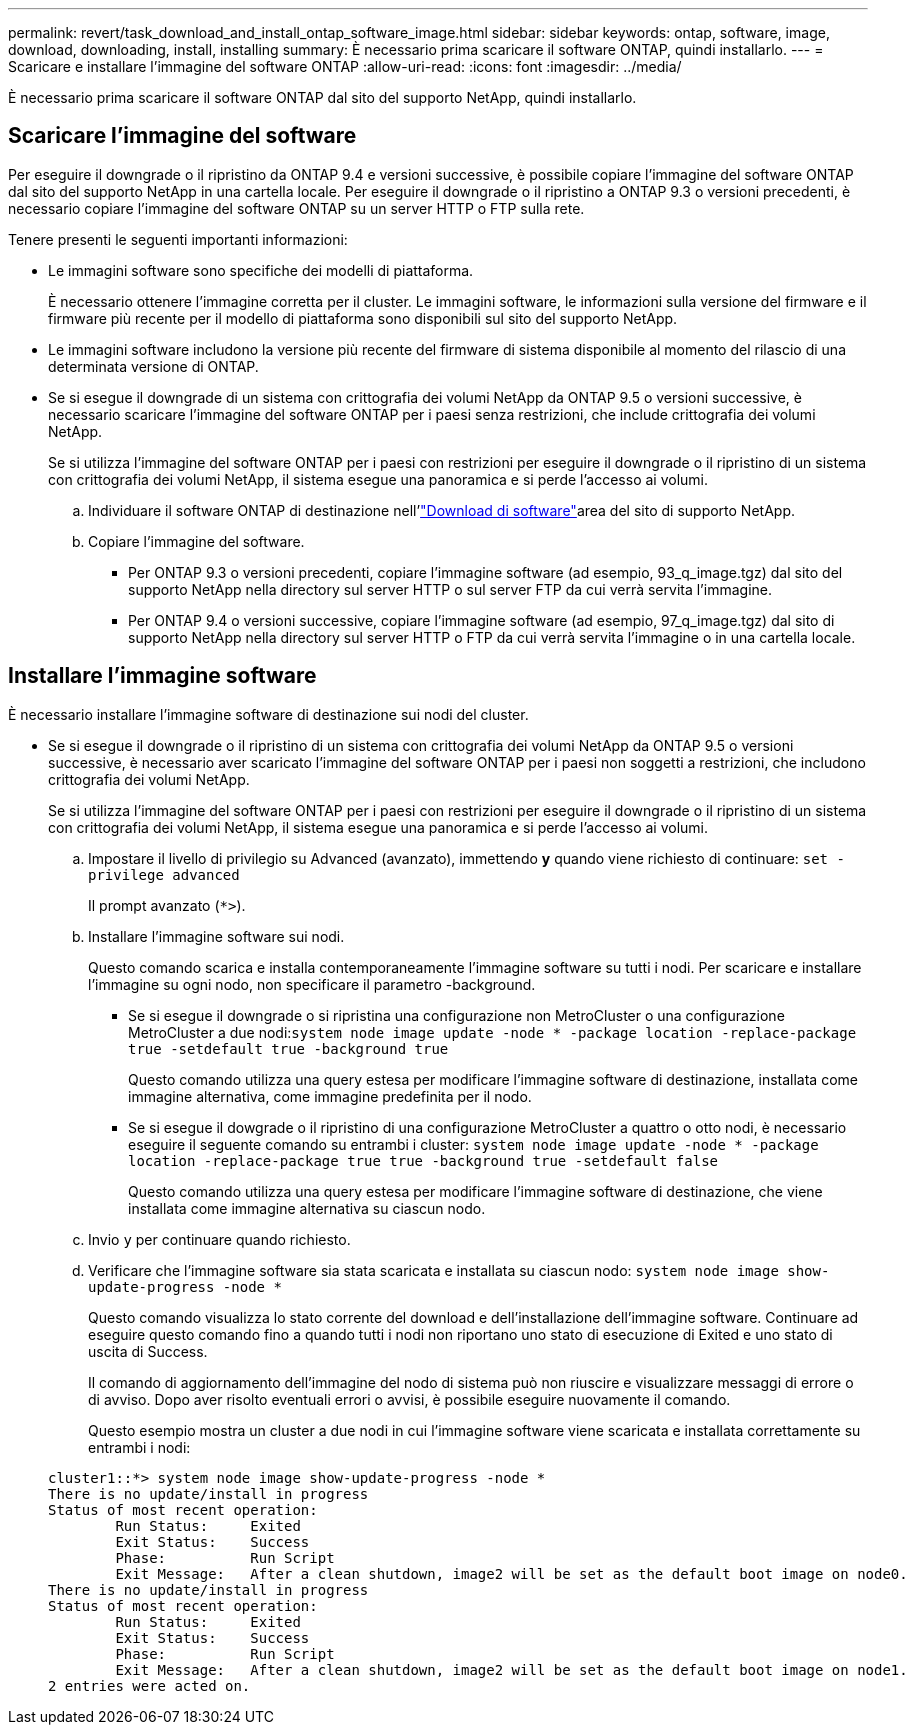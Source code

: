 ---
permalink: revert/task_download_and_install_ontap_software_image.html 
sidebar: sidebar 
keywords: ontap, software, image, download, downloading, install, installing 
summary: È necessario prima scaricare il software ONTAP, quindi installarlo. 
---
= Scaricare e installare l'immagine del software ONTAP
:allow-uri-read: 
:icons: font
:imagesdir: ../media/


[role="lead"]
È necessario prima scaricare il software ONTAP dal sito del supporto NetApp, quindi installarlo.



== Scaricare l'immagine del software

Per eseguire il downgrade o il ripristino da ONTAP 9.4 e versioni successive, è possibile copiare l'immagine del software ONTAP dal sito del supporto NetApp in una cartella locale. Per eseguire il downgrade o il ripristino a ONTAP 9.3 o versioni precedenti, è necessario copiare l'immagine del software ONTAP su un server HTTP o FTP sulla rete.

Tenere presenti le seguenti importanti informazioni:

* Le immagini software sono specifiche dei modelli di piattaforma.
+
È necessario ottenere l'immagine corretta per il cluster. Le immagini software, le informazioni sulla versione del firmware e il firmware più recente per il modello di piattaforma sono disponibili sul sito del supporto NetApp.

* Le immagini software includono la versione più recente del firmware di sistema disponibile al momento del rilascio di una determinata versione di ONTAP.
* Se si esegue il downgrade di un sistema con crittografia dei volumi NetApp da ONTAP 9.5 o versioni successive, è necessario scaricare l'immagine del software ONTAP per i paesi senza restrizioni, che include crittografia dei volumi NetApp.
+
Se si utilizza l'immagine del software ONTAP per i paesi con restrizioni per eseguire il downgrade o il ripristino di un sistema con crittografia dei volumi NetApp, il sistema esegue una panoramica e si perde l'accesso ai volumi.

+
.. Individuare il software ONTAP di destinazione nell'link:http://mysupport.netapp.com/NOW/cgi-bin/software["Download di software"^]area del sito di supporto NetApp.
.. Copiare l'immagine del software.
+
*** Per ONTAP 9.3 o versioni precedenti, copiare l'immagine software (ad esempio, 93_q_image.tgz) dal sito del supporto NetApp nella directory sul server HTTP o sul server FTP da cui verrà servita l'immagine.
*** Per ONTAP 9.4 o versioni successive, copiare l'immagine software (ad esempio, 97_q_image.tgz) dal sito di supporto NetApp nella directory sul server HTTP o FTP da cui verrà servita l'immagine o in una cartella locale.








== Installare l'immagine software

È necessario installare l'immagine software di destinazione sui nodi del cluster.

* Se si esegue il downgrade o il ripristino di un sistema con crittografia dei volumi NetApp da ONTAP 9.5 o versioni successive, è necessario aver scaricato l'immagine del software ONTAP per i paesi non soggetti a restrizioni, che includono crittografia dei volumi NetApp.
+
Se si utilizza l'immagine del software ONTAP per i paesi con restrizioni per eseguire il downgrade o il ripristino di un sistema con crittografia dei volumi NetApp, il sistema esegue una panoramica e si perde l'accesso ai volumi.

+
.. Impostare il livello di privilegio su Advanced (avanzato), immettendo *y* quando viene richiesto di continuare: `set -privilege advanced`
+
Il prompt avanzato (`*>`).

.. Installare l'immagine software sui nodi.
+
Questo comando scarica e installa contemporaneamente l'immagine software su tutti i nodi. Per scaricare e installare l'immagine su ogni nodo, non specificare il parametro -background.

+
*** Se si esegue il downgrade o si ripristina una configurazione non MetroCluster o una configurazione MetroCluster a due nodi:``system node image update -node * -package location -replace-package true -setdefault true -background true``
+
Questo comando utilizza una query estesa per modificare l'immagine software di destinazione, installata come immagine alternativa, come immagine predefinita per il nodo.

*** Se si esegue il dowgrade o il ripristino di una configurazione MetroCluster a quattro o otto nodi, è necessario eseguire il seguente comando su entrambi i cluster: `system node image update -node * -package location -replace-package true true -background true -setdefault false`
+
Questo comando utilizza una query estesa per modificare l'immagine software di destinazione, che viene installata come immagine alternativa su ciascun nodo.



.. Invio `y` per continuare quando richiesto.
.. Verificare che l'immagine software sia stata scaricata e installata su ciascun nodo: `system node image show-update-progress -node *`
+
Questo comando visualizza lo stato corrente del download e dell'installazione dell'immagine software. Continuare ad eseguire questo comando fino a quando tutti i nodi non riportano uno stato di esecuzione di Exited e uno stato di uscita di Success.

+
Il comando di aggiornamento dell'immagine del nodo di sistema può non riuscire e visualizzare messaggi di errore o di avviso. Dopo aver risolto eventuali errori o avvisi, è possibile eseguire nuovamente il comando.

+
Questo esempio mostra un cluster a due nodi in cui l'immagine software viene scaricata e installata correttamente su entrambi i nodi:

+
[listing]
----
cluster1::*> system node image show-update-progress -node *
There is no update/install in progress
Status of most recent operation:
        Run Status:     Exited
        Exit Status:    Success
        Phase:          Run Script
        Exit Message:   After a clean shutdown, image2 will be set as the default boot image on node0.
There is no update/install in progress
Status of most recent operation:
        Run Status:     Exited
        Exit Status:    Success
        Phase:          Run Script
        Exit Message:   After a clean shutdown, image2 will be set as the default boot image on node1.
2 entries were acted on.
----



